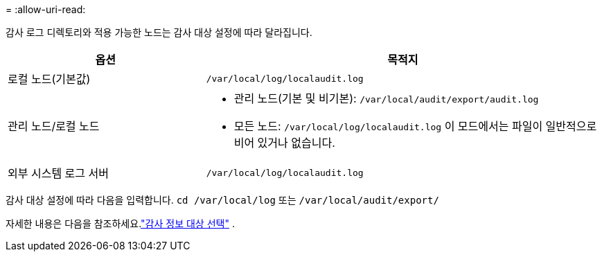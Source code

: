 = 
:allow-uri-read: 


감사 로그 디렉토리와 적용 가능한 노드는 감사 대상 설정에 따라 달라집니다.

[cols="1a,2a"]
|===
| 옵션 | 목적지 


 a| 
로컬 노드(기본값)
 a| 
`/var/local/log/localaudit.log`



 a| 
관리 노드/로컬 노드
 a| 
* 관리 노드(기본 및 비기본): `/var/local/audit/export/audit.log`
* 모든 노드: `/var/local/log/localaudit.log` 이 모드에서는 파일이 일반적으로 비어 있거나 없습니다.




 a| 
외부 시스템 로그 서버
 a| 
`/var/local/log/localaudit.log`

|===
감사 대상 설정에 따라 다음을 입력합니다. `cd /var/local/log` 또는 `/var/local/audit/export/`

자세한 내용은 다음을 참조하세요.link:../monitor/configure-audit-messages.html#select-audit-information-destinations["감사 정보 대상 선택"] .
